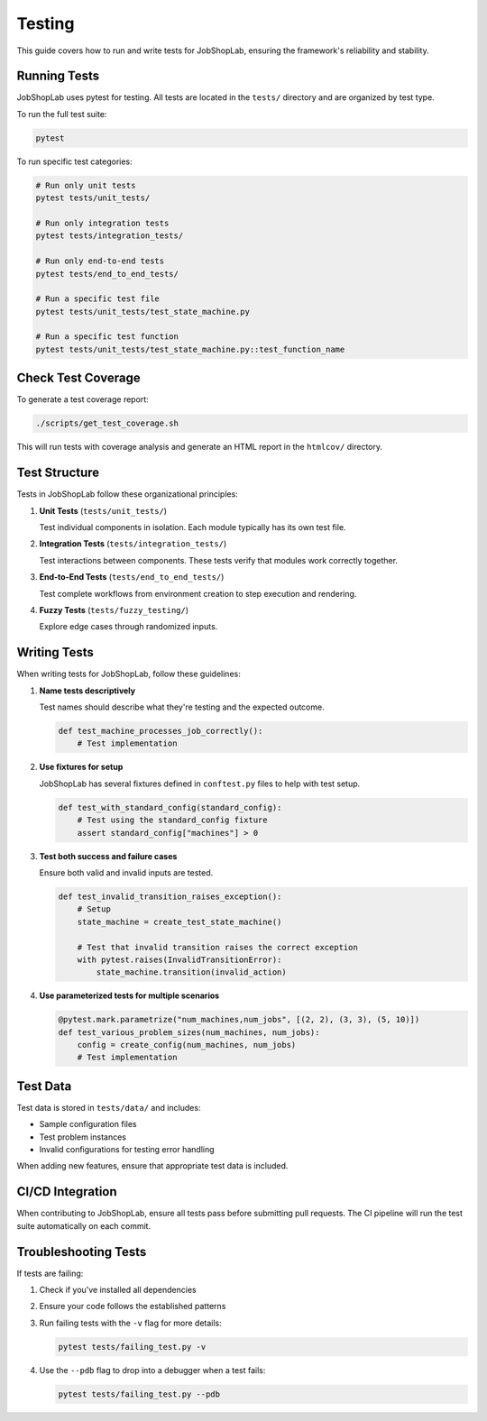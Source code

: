 =======
Testing
=======

This guide covers how to run and write tests for JobShopLab, ensuring the framework's reliability and stability.

Running Tests
------------

JobShopLab uses pytest for testing. All tests are located in the ``tests/`` directory and are organized by test type.

To run the full test suite:

.. code-block:: bash

    pytest

To run specific test categories:

.. code-block:: bash

    # Run only unit tests
    pytest tests/unit_tests/

    # Run only integration tests
    pytest tests/integration_tests/

    # Run only end-to-end tests
    pytest tests/end_to_end_tests/

    # Run a specific test file
    pytest tests/unit_tests/test_state_machine.py

    # Run a specific test function
    pytest tests/unit_tests/test_state_machine.py::test_function_name

Check Test Coverage
------------------

To generate a test coverage report:

.. code-block:: bash

    ./scripts/get_test_coverage.sh

This will run tests with coverage analysis and generate an HTML report in the ``htmlcov/`` directory.

Test Structure
-------------

Tests in JobShopLab follow these organizational principles:

1. **Unit Tests** (``tests/unit_tests/``)
   
   Test individual components in isolation. Each module typically has its own test file.

2. **Integration Tests** (``tests/integration_tests/``)
   
   Test interactions between components. These tests verify that modules work correctly together.

3. **End-to-End Tests** (``tests/end_to_end_tests/``)
   
   Test complete workflows from environment creation to step execution and rendering.

4. **Fuzzy Tests** (``tests/fuzzy_testing/``)
   
   Explore edge cases through randomized inputs.

Writing Tests
------------

When writing tests for JobShopLab, follow these guidelines:

1. **Name tests descriptively**

   Test names should describe what they're testing and the expected outcome.

   .. code-block:: python

       def test_machine_processes_job_correctly():
           # Test implementation

2. **Use fixtures for setup**

   JobShopLab has several fixtures defined in ``conftest.py`` files to help with test setup.

   .. code-block:: python

       def test_with_standard_config(standard_config):
           # Test using the standard_config fixture
           assert standard_config["machines"] > 0

3. **Test both success and failure cases**

   Ensure both valid and invalid inputs are tested.

   .. code-block:: python

       def test_invalid_transition_raises_exception():
           # Setup
           state_machine = create_test_state_machine()
           
           # Test that invalid transition raises the correct exception
           with pytest.raises(InvalidTransitionError):
               state_machine.transition(invalid_action)

4. **Use parameterized tests for multiple scenarios**

   .. code-block:: python

       @pytest.mark.parametrize("num_machines,num_jobs", [(2, 2), (3, 3), (5, 10)])
       def test_various_problem_sizes(num_machines, num_jobs):
           config = create_config(num_machines, num_jobs)
           # Test implementation

Test Data
---------

Test data is stored in ``tests/data/`` and includes:

- Sample configuration files
- Test problem instances
- Invalid configurations for testing error handling

When adding new features, ensure that appropriate test data is included.

CI/CD Integration
----------------

When contributing to JobShopLab, ensure all tests pass before submitting pull requests. The CI pipeline will run the test suite automatically on each commit.

Troubleshooting Tests
--------------------

If tests are failing:

1. Check if you've installed all dependencies
2. Ensure your code follows the established patterns
3. Run failing tests with the ``-v`` flag for more details:

   .. code-block:: bash

       pytest tests/failing_test.py -v

4. Use the ``--pdb`` flag to drop into a debugger when a test fails:

   .. code-block:: bash

       pytest tests/failing_test.py --pdb
